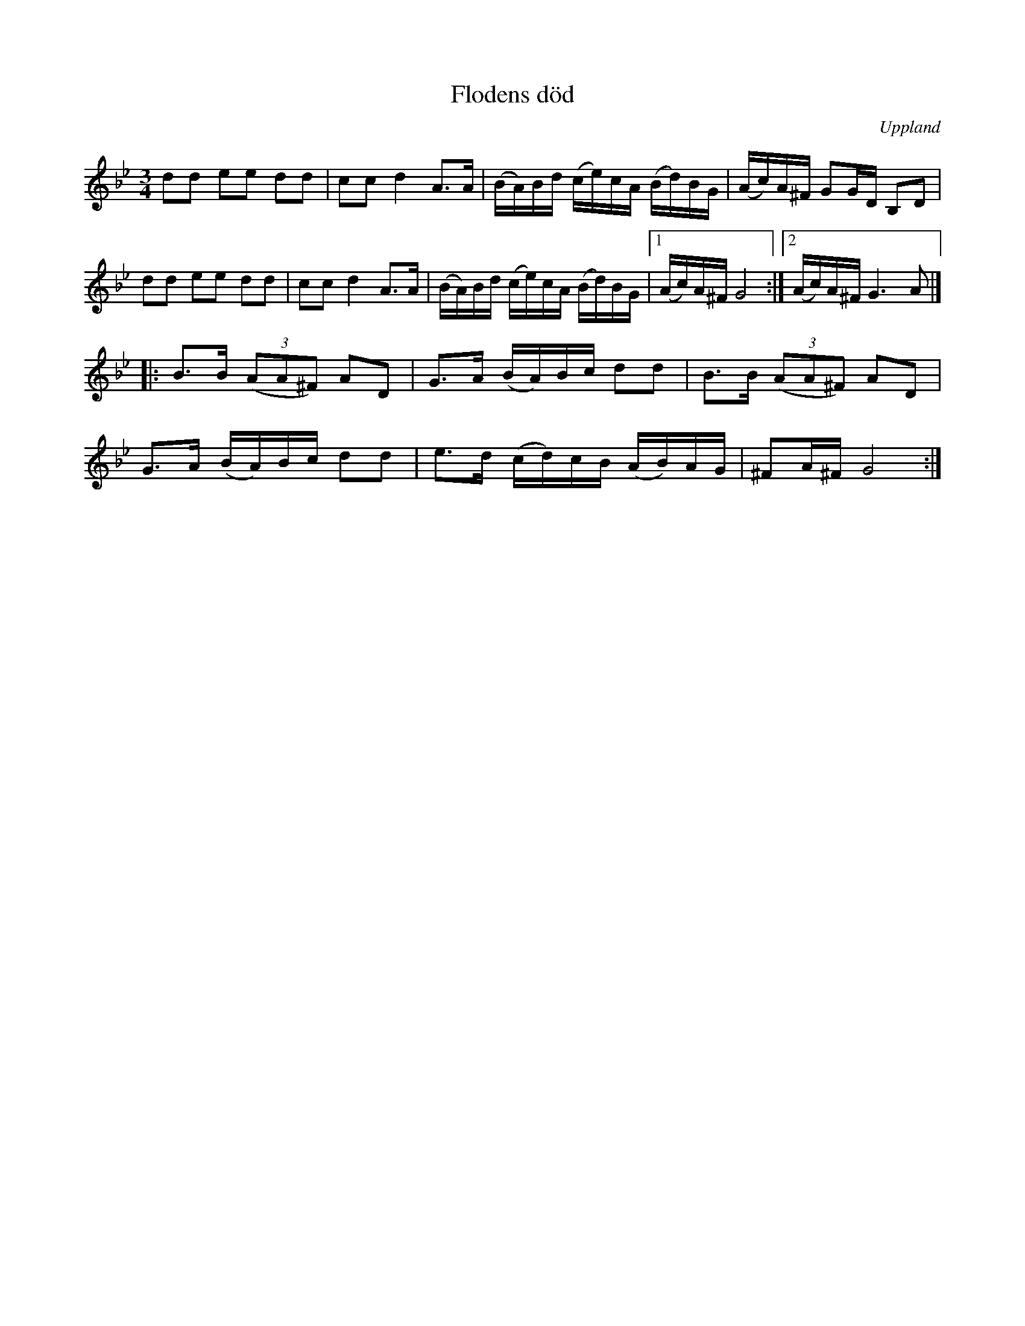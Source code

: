 %%abc-charset utf-8

X: 1
T: Flodens död
R: Polska
S: efter August Bohlin
N: Namnet kommer av en uppsättning av Strindbergs Hemsöborna då denna låt spelades.
N: Jämför +
B: Jämför SMUS - katalog Upprop19 bild 245
O: Uppland
M: 3/4
L: 1/16
K: Gm
d2d2 e2e2 d2d2 | c2c2 d4 A2>A2 | (BA)Bd (ce)cA (Bd)BG | (Ac)A^F G2GD B,2D2 |
d2d2 e2e2 d2d2 | c2c2 d4 A2>A2 | (BA)Bd (ce)cA (Bd)BG |1 (Ac)A^F G8 :|2 (Ac)A^F G6A2 |]
|: B2>B2 ((3A2A2^F2) A2D2 | G2>A2 (BA)Bc d2d2 | B2>B2 ((3A2A2^F2) A2D2 | 
G2>A2 (BA)Bc d2d2 | e2>d2 (cd)cB (AB)AG | ^F2A^F G8 :|

